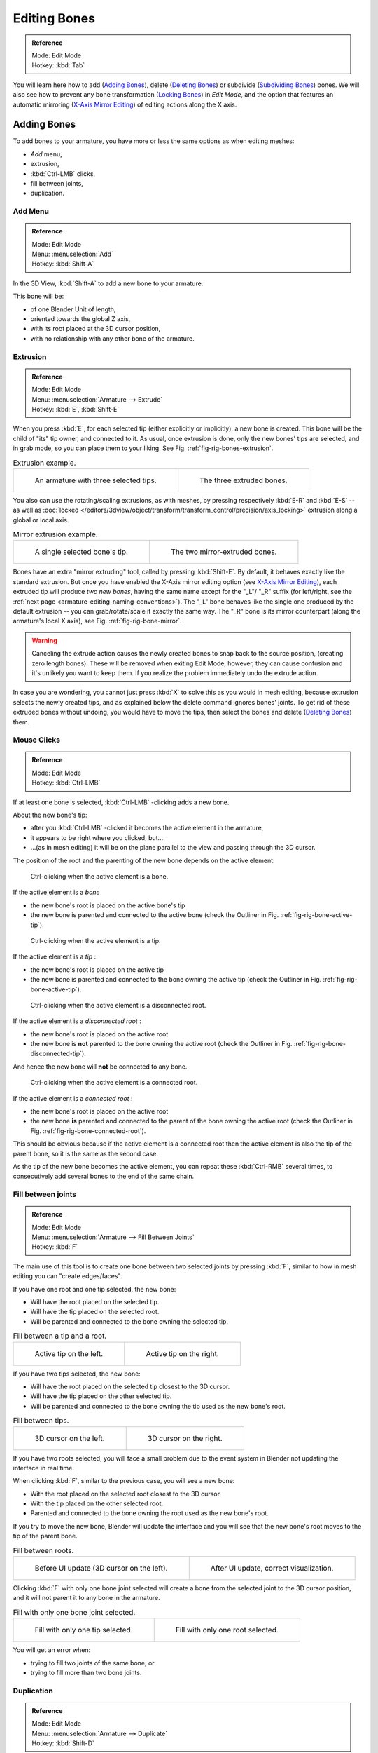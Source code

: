 
*************
Editing Bones
*************

.. admonition:: Reference
   :class: refbox

   | Mode:     Edit Mode
   | Hotkey:   :kbd:`Tab`


You will learn here how to add (`Adding Bones`_),
delete (`Deleting Bones`_) or subdivide (`Subdividing Bones`_) bones.
We will also see how to prevent any bone transformation (`Locking Bones`_) in *Edit Mode*,
and the option that features an automatic mirroring (`X-Axis Mirror Editing`_) of editing actions along the X axis.


Adding Bones
============

To add bones to your armature, you have more or less the same options as when editing meshes:

- *Add* menu,
- extrusion,
- :kbd:`Ctrl-LMB` clicks,
- fill between joints,
- duplication.


Add Menu
--------

.. admonition:: Reference
   :class: refbox

   | Mode:     Edit Mode
   | Menu:     :menuselection:`Add`
   | Hotkey:   :kbd:`Shift-A`


In the 3D View, :kbd:`Shift-A` to add a new bone to your armature.

This bone will be:

- of one Blender Unit of length,
- oriented towards the global Z axis,
- with its root placed at the 3D cursor position,
- with no relationship with any other bone of the armature.


Extrusion
---------

.. admonition:: Reference
   :class: refbox

   | Mode:     Edit Mode
   | Menu:     :menuselection:`Armature --> Extrude`
   | Hotkey:   :kbd:`E`, :kbd:`Shift-E`


When you press :kbd:`E`, for each selected tip
(either explicitly or implicitly), a new bone is created.
This bone will be the child of "its" tip owner, and connected to it. As usual,
once extrusion is done, only the new bones' tips are selected, and in grab mode,
so you can place them to your liking. See Fig. :ref:`fig-rig-bones-extrusion`.

.. _fig-rig-bones-extrusion:

.. list-table:: Extrusion example.

   * - .. figure:: /images/rigging_armatures_editing_bones_extrusion-1.png
          :width: 320px

          An armature with three selected tips.

     - .. figure:: /images/rigging_armatures_editing_bones_extrusion-2.png
          :width: 320px

          The three extruded bones.


You also can use the rotating/scaling extrusions,
as with meshes, by pressing respectively :kbd:`E-R` and :kbd:`E-S` --
as well as :doc:`locked </editors/3dview/object/transform/transform_control/precision/axis_locking>`
extrusion along a global or local axis.

.. _fig-rig-bone-mirror:

.. list-table:: Mirror extrusion example.

   * - .. figure:: /images/rigging_armatures_editing_bones_mirror-extrusion-1.png
          :width: 320px

          A single selected bone's tip.

     - .. figure:: /images/rigging_armatures_editing_bones_mirror-extrusion-2.png
          :width: 320px

          The two mirror-extruded bones.


Bones have an extra "mirror extruding" tool, called by pressing :kbd:`Shift-E`.
By default, it behaves exactly like the standard extrusion.
But once you have enabled the X-Axis mirror editing option
(see `X-Axis Mirror Editing`_),
each extruded tip will produce *two new bones*, having the same name except for the "_L"/ "_R" suffix
(for left/right, see the :ref:`next page <armature-editing-naming-conventions>`).
The "_L" bone behaves like the single one produced by the default extrusion --
you can grab/rotate/scale it exactly the same way.
The "_R" bone is its mirror counterpart (along the armature's local X axis), see Fig. :ref:`fig-rig-bone-mirror`.

.. warning::

   Canceling the extrude action causes the newly created bones to snap back to the source position,
   (creating zero length bones). These will be removed when exiting Edit Mode,
   however, they can cause confusion and it's unlikely you want to keep them.
   If you realize the problem immediately undo the extrude action.


In case you are wondering, you cannot just press :kbd:`X` to solve this as you would in mesh editing,
because extrusion selects the newly created tips, and as explained below the delete command ignores bones' joints.
To get rid of these extruded bones without undoing, you would have to move the tips,
then select the bones and delete (`Deleting Bones`_) them.


Mouse Clicks
------------

.. admonition:: Reference
   :class: refbox

   | Mode:     Edit Mode
   | Hotkey:   :kbd:`Ctrl-LMB`


If at least one bone is selected, :kbd:`Ctrl-LMB` -clicking adds a new bone.

About the new bone's tip:

- after you :kbd:`Ctrl-LMB` -clicked it becomes the active element in the armature,
- it appears to be right where you clicked, but...
- ...(as in mesh editing) it will be on the plane parallel to the view and passing through the 3D cursor.

The position of the root and the parenting of the new bone depends on the active element:

.. figure:: /images/rigging_armatures_editing_bones_mouse-clicks-1.png
   :width: 300px

   Ctrl-clicking when the active element is a bone.


If the active element is a *bone*

- the new bone's root is placed on the active bone's tip
- the new bone is parented and connected to the active bone
  (check the Outliner in Fig. :ref:`fig-rig-bone-active-tip`).

.. _fig-rig-bone-active-tip:

.. figure:: /images/rigging_armatures_editing_bones_mouse-clicks-2.png
   :width: 300px

   Ctrl-clicking when the active element is a tip.


If the active element is a *tip* :

- the new bone's root is placed on the active tip
- the new bone is parented and connected to the bone owning the active tip
  (check the Outliner in Fig. :ref:`fig-rig-bone-active-tip`).

.. _fig-rig-bone-disconnected-tip:

.. figure:: /images/rigging_armatures_editing_bones_mouse-clicks-3.png
   :width: 300px

   Ctrl-clicking when the active element is a disconnected root.


If the active element is a *disconnected root* :

- the new bone's root is placed on the active root
- the new bone is **not** parented to the bone owning the active root
  (check the Outliner in Fig. :ref:`fig-rig-bone-disconnected-tip`).

And hence the new bone will **not** be connected to any bone.

.. _fig-rig-bone-connected-root:

.. figure:: /images/rigging_armatures_editing_bones_mouse-clicks-4.png
   :width: 300px

   Ctrl-clicking when the active element is a connected root.


If the active element is a *connected root* :

- the new bone's root is placed on the active root
- the new bone **is** parented and connected to the parent of the bone owning the active root
  (check the Outliner in Fig. :ref:`fig-rig-bone-connected-root`).

This should be obvious because if the active element is a connected root then the active
element is also the tip of the parent bone, so it is the same as the second case.


As the tip of the new bone becomes the active element,
you can repeat these :kbd:`Ctrl-RMB` several times,
to consecutively add several bones to the end of the same chain.


Fill between joints
-------------------

.. admonition:: Reference
   :class: refbox

   | Mode:     Edit Mode
   | Menu:     :menuselection:`Armature --> Fill Between Joints`
   | Hotkey:   :kbd:`F`


The main use of this tool is to create one bone between two selected joints by pressing
:kbd:`F`, similar to how in mesh editing you can "create edges/faces".

If you have one root and one tip selected, the new bone:

- Will have the root placed on the selected tip.
- Will have the tip placed on the selected root.
- Will be parented and connected to the bone owning the selected tip.

.. list-table:: Fill between a tip and a root.

   * - .. figure:: /images/rigging_armatures_editing_bones_fill-joints-1.png
          :width: 320px

          Active tip on the left.

     - .. figure:: /images/rigging_armatures_editing_bones_fill-joints-2.png
          :width: 320px

          Active tip on the right.


If you have two tips selected, the new bone:

- Will have the root placed on the selected tip closest to the 3D cursor.
- Will have the tip placed on the other selected tip.
- Will be parented and connected to the bone owning the tip used as the new bone's root.

.. list-table:: Fill between tips.

   * - .. figure:: /images/rigging_armatures_editing_bones_fill-joints-3.png
          :width: 320px

          3D cursor on the left.

     - .. figure:: /images/rigging_armatures_editing_bones_fill-joints-4.png
          :width: 320px

          3D cursor on the right.


If you have two roots selected, you will face a small problem due to the event system in
Blender not updating the interface in real time.

When clicking :kbd:`F`, similar to the previous case, you will see a new bone:

- With the root placed on the selected root closest to the 3D cursor.
- With the tip placed on the other selected root.
- Parented and connected to the bone owning the root used as the new bone's root.

If you try to move the new bone, Blender will update the interface and you will see that the
new bone's root moves to the tip of the parent bone.

.. list-table:: Fill between roots.

   * - .. figure:: /images/rigging_armatures_editing_bones_fill-joints-5.png
          :width: 320px

          Before UI update (3D cursor on the left).

     - .. figure:: /images/rigging_armatures_editing_bones_fill-joints-6.png
          :width: 320px

          After UI update, correct visualization.


Clicking :kbd:`F` with only one bone joint selected will create a bone from the selected
joint to the 3D cursor position, and it will not parent it to any bone in the armature.

.. list-table:: Fill with only one bone joint selected.

   * - .. figure:: /images/rigging_armatures_editing_bones_fill-joints-7.png
          :width: 320px

          Fill with only one tip selected.

     - .. figure:: /images/rigging_armatures_editing_bones_fill-joints-8.png
          :width: 320px

          Fill with only one root selected.


You will get an error when:

- trying to fill two joints of the same bone, or
- trying to fill more than two bone joints.


Duplication
-----------

.. admonition:: Reference
   :class: refbox

   | Mode:     Edit Mode
   | Menu:     :menuselection:`Armature --> Duplicate`
   | Hotkey:   :kbd:`Shift-D`

.. note::

   This tool works on selected bones; selected joints are ignored.


As in mesh editing, by pressing :kbd:`Shift-D`:

- the selected bones will be duplicated,
- the duplicates become the selected elements and they are placed in grab mode,
  so you can move them wherever you like.

If you select part of a chain, by duplicating it you will get a copy of the selected chain,
so the copied bones are interconnected exactly like the original ones.

The duplicate of a bone which is parented to another bone will also be parented to the same
bone, even if the root bone is not selected for the duplication. Be aware, though,
that if a bone is parented **and** connected to an unselected bone,
its copy will be parented, but **not** connected to the unselected bone
(see Fig. :ref:`fig-rig-bone-duplication`).

.. _fig-rig-bone-duplication:

.. list-table:: Duplication example.

   * - .. figure:: /images/rigging_armatures_editing_bones_duplication-1.png
          :width: 320px

          An armature with three selected bones and a selected single root.

     - .. figure:: /images/rigging_armatures_editing_bones_duplication-2.png
          :width: 320px

          The three duplicated bones. Note that the selected chain is preserved in the copy,
          and that Bone.006 is parented but not connected to Bone.001, as indicated by the black dashed line.
          Similarly, Bone.007 is parented but not connected to Bone.003.


Split
=====

.. admonition:: Reference
   :class: refbox

   | Mode:     Edit Mode
   | Menu:     :menuselection:`Armature --> Split`
   | Hotkey:   :kbd:`Y`

Disconnects the selection and clears the parent at the start and end. ToDo.


Deleting Bones
==============

You have two ways to remove bones from an armature: the standard deletion,
and merging several bones in one.


Standard deletion
-----------------

.. admonition:: Reference
   :class: refbox

   | Mode:     Edit Mode
   | Menu:     :menuselection:`Armature --> Delete`
   | Hotkey:   :kbd:`X`

.. note::

   This tool works on selected bones: selected joints are ignored.


To delete a bone, you can:

- press :kbd:`X` and confirm, or
- use the menu :menuselection:`Armature --> Delete` and confirm.

If you delete a bone in a chain, its child(ren)
will be automatically re-parented to its own parent, but **not** connected,
to avoid deforming the whole armature.

.. list-table:: Deletion example.

   * - .. figure:: /images/rigging_armatures_editing_bones_deletion-1.png
          :width: 320px

          An armature with two selected bones, just before deletion.

     - .. figure:: /images/rigging_armatures_editing_bones_deletion-2.png
          :width: 320px

          The two bones have been deleted. Note that Bone.002,
          previously connected to the deleted Bone.001, is now parented but not connected to Bone.


Dissolve
--------

.. admonition:: Reference
   :class: refbox

   | Mode:     Edit Mode
   | Menu:     none
   | Hotkey:   :kbd:`Ctrl-X`

ToDo.


Merge
-----

.. admonition:: Reference
   :class: refbox

   | Mode:     Edit Mode
   | Menu:     :menuselection:`Armature --> Merge`
   | Hotkey:   :kbd:`Alt-M`


You can merge together several selected bones, as long as they form a chain.
Each sub-chain formed by the selected bones will give one bone,
whose root will be the root of the root bone, and whose tip will be the tip of the tip bone.

Confirm by clicking on :menuselection:`Merge Selected Bones --> Within Chains`.

If another (non-selected) chain origins from inside of the merged chain of bones,
it will be parented to the resultant merged bone. If they were connected,
it will be connected to the new bone.

Here is a strange subtlety (see Fig. :ref:`fig-rig-bone-merge`): even though connected
(the root bone of the unmerged chain has no root sphere),
the bones are not visually connected. This will be done as soon as you edit one bone,
differently depending in which chain is the edited bone
(compare the bottom two images of the example to understand this better).

.. _fig-rig-bone-merge:

.. list-table:: Merge example.

   * - .. figure:: /images/rigging_armatures_editing_bones_merge-1.png
          :width: 320px

          An armature with a selected chain, and a single selected bone, just before merging.

     - .. figure:: /images/rigging_armatures_editing_bones_merge-2.png
          :width: 320px

          Bones Bone, Bone.001 and Bone.002 have been merged in Bone.006,
          whereas Bone.005 was not modified. Note Bone.003, connected to Bone.006 but not yet "really" connected.

   * - .. figure:: /images/rigging_armatures_editing_bones_merge-3.png
          :width: 320px

          Bone.004 has been rotated, and hence the tip of Bone.006 was moved to the root of Bone.003.

     - .. figure:: /images/rigging_armatures_editing_bones_merge-4.png
          :width: 320px

          The tip of Bone.006 has been translated, and hence the root of Bone.003 was moved to the tip of "Bone.006"


Subdividing Bones
=================

.. admonition:: Reference
   :class: refbox

   | Mode:     Edit Mode
   | Menu:     :menuselection:`Armature --> Subdivide`, :menuselection:`Specials --> Subdivide`


You can subdivide bones, to get two or more bones where there was just one bone.
The tool will subdivide all selected bones, preserving the existing relationships:
the bones created from a subdivision always form a connected chain of bones.

To create two bones out of each selected bone:

- Press :kbd:`W` :menuselection:`Specials --> Subdivide`, or
- select :menuselection:`Armature --> Subdivide` from the header menu.

To create an arbitrary number of bones from each selected bone in the
Subdivide Multi Operator panel.

Number of Cuts
   Specifies the number of cuts. As in mesh editing,
   if you set *n* cuts, you will get *n* + 1 bones for each selected bone.


.. list-table:: Subdivision example.

   * - .. figure:: /images/rigging_armatures_editing_bones_subdivision-1.png
          :width: 320px

          An armature with one selected bone, just before multi-subdivision.

     - .. figure:: /images/rigging_armatures_editing_bones_subdivision-2.png
          :width: 320px

          The selected bone has been "cut" two times, giving three sub-bones.


Locking Bones
=============

You can prevent a bone from being transformed in *Edit Mode* in several ways:

.. The active bone can be locked clicking on *Lock*
   in the *Transform* panel (:kbd:`N` in a 3D View);

- All bones can be locked clicking on the *Lock* checkbox
  of their Transform panel in the *Bones* tab;
- Press :kbd:`Shift-W` :menuselection:`Toggle Bone Options --> Locked`
- Select :menuselection:`Armature --> Bone Settings --> Toggle a Setting`).

*If the root of a locked bone is connected to the tip of an unlocked bone,
it will not be locked*, i.e. you will be able to move it to your liking.
This means that in a chain of connected bones, when you lock one bone,
you only really lock its tip. With unconnected bones, the locking is effective on both joints of the bone.


X-Axis Mirror Editing
=====================

Another very useful tool is the *X-Axis Mirror* editing option by
:menuselection:`Tool panel --> Armature Options`, while Armature is selected in *Edit Mode*.
When you have pairs of bones of the same name with just a different "side suffix"
(e.g. ".R"/".L", or "_right"/"_left" ...), once this option is enabled,
each time you transform (move/rotate/scale...) a bone, its "other side" counterpart will be transformed accordingly,
through a symmetry along the armature local X axis.
As most rigs have at least one axis of symmetry (animals, humans, ...),
it is an easy way to spare you half of the editing work!

.. seealso::

   :ref:`naming bones <armature-editing-naming-bones>`.


Separating Bones in a new Armature
==================================

You can, as with meshes, separate the selected bones in a new armature object
:menuselection:`Armature --> Separate`, :kbd:`Ctrl-Alt-P` and of course,
in *Object Mode*, you can join all selected armatures in one
:menuselection:`Object --> Join Objects`, :kbd:`Ctrl-J`.
